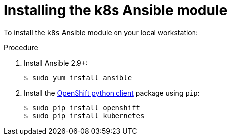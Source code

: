 // Module included in the following assemblies:
//
// * operators/operator_sdk/osdk-ansible.adoc

[id="osdk-ansible-k8s-module-installing_{context}"]
= Installing the k8s Ansible module

To install the `k8s` Ansible module on your local workstation:

.Procedure

. Install Ansible 2.9+:
+
----
$ sudo yum install ansible
----

. Install the
link:https://github.com/openshift/openshift-restclient-python[OpenShift python client]
package using `pip`:
+
----
$ sudo pip install openshift
$ sudo pip install kubernetes
----

